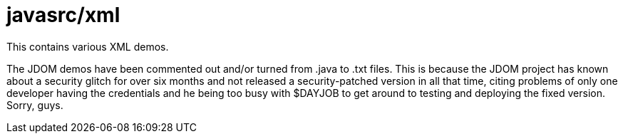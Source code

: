 = javasrc/xml

This contains various XML demos.

The JDOM demos have been commented out and/or turned from .java to .txt files.
This is because the JDOM project has known about a security glitch for over six
months and not released a security-patched version in all that time,
citing problems of only one developer having the credentials and he being
too busy with $DAYJOB to get around to testing and deploying the fixed version.
Sorry, guys.
